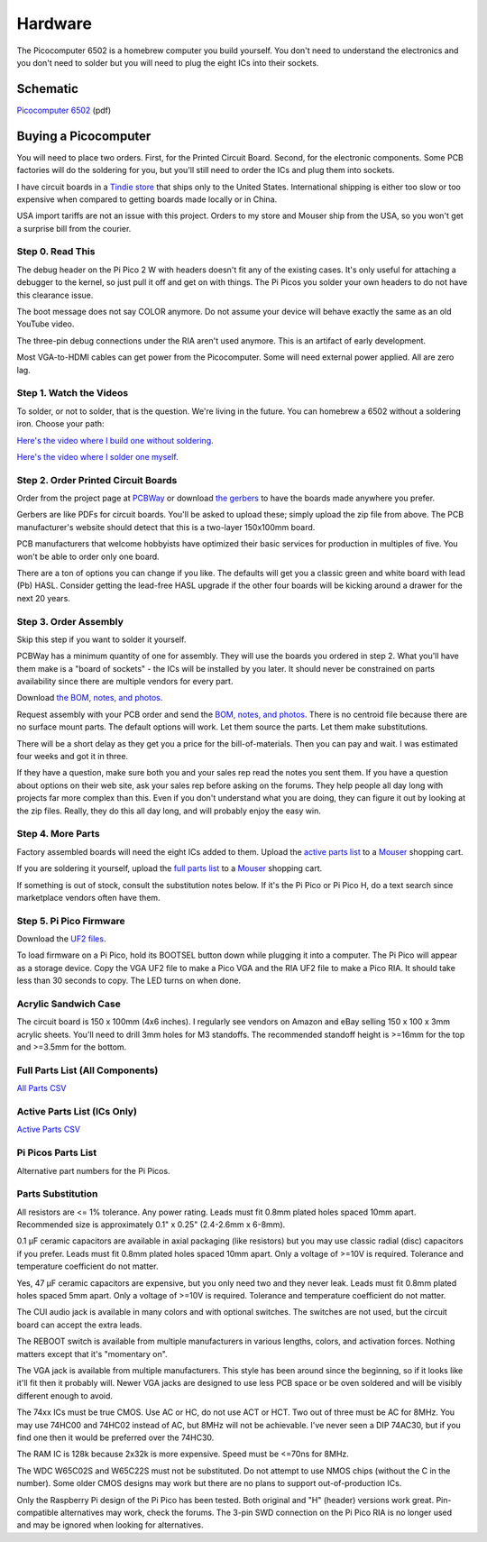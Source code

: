 ========
Hardware
========

The Picocomputer 6502 is a homebrew computer you build yourself. You don't
need to understand the electronics and you don't need to solder but you will
need to plug the eight ICs into their sockets.

Schematic
---------

`Picocomputer 6502 <_static/2023-06-07-rp6502.pdf>`_ (pdf)


Buying a Picocomputer
---------------------

You will need to place two orders. First, for the Printed Circuit Board.
Second, for the electronic components. Some PCB factories will do the
soldering for you, but you'll still need to order the ICs and plug them
into sockets.

I have circuit boards in a `Tindie store
<https://www.tindie.com/stores/rumbledethumps/>`_ that ships only to the
United States. International shipping is either too slow or too expensive
when compared to getting boards made locally or in China.

USA import tariffs are not an issue with this project. Orders to my store
and Mouser ship from the USA, so you won't get a surprise bill from the
courier.

Step 0. Read This
=================

The debug header on the Pi Pico 2 W with headers doesn't fit any of the
existing cases. It's only useful for attaching a debugger to the kernel,
so just pull it off and get on with things. The Pi Picos you solder your
own headers to do not have this clearance issue.

The boot message does not say COLOR anymore. Do not assume your device will
behave exactly the same as an old YouTube video.

The three-pin debug connections under the RIA aren't used anymore. This is
an artifact of early development.

Most VGA-to-HDMI cables can get power from the Picocomputer. Some will need
external power applied. All are zero lag.

Step 1. Watch the Videos
========================

To solder, or not to solder, that is the question. We're living in the
future. You can homebrew a 6502 without a soldering iron. Choose your path:

`Here's the video where I build one without soldering.
<https://youtu.be/4CjouKoCMUw>`_

`Here's the video where I solder one myself.
<https://youtu.be/bwgLXEQdq20>`_

Step 2. Order Printed Circuit Boards
====================================

Order from the project page at `PCBWay
<https://www.pcbway.com/project/shareproject/Picocomputer_6502_RP6502_03a79f88.html>`_
or download `the gerbers <_static/rp6502-reva-gerbers.zip>`_ to have the boards
made anywhere you prefer.

Gerbers are like PDFs for circuit boards. You'll be asked to upload these;
simply upload the zip file from above. The PCB manufacturer's website should
detect that this is a two-layer 150x100mm board.

PCB manufacturers that welcome hobbyists have optimized their basic services
for production in multiples of five. You won't be able to order only one board.

There are a ton of options you can change if you like. The defaults will get
you a classic green and white board with lead (Pb) HASL. Consider getting the
lead-free HASL upgrade if the other four boards will be kicking around a drawer
for the next 20 years.

Step 3. Order Assembly
======================

Skip this step if you want to solder it yourself.

PCBWay has a minimum quantity of one for assembly. They will use the boards
you ordered in step 2. What you'll have them make is a "board of sockets" - the
ICs will be installed by you later. It should never be constrained on parts
availability since there are multiple vendors for every part.

Download `the BOM, notes, and photos <_static/rp6502-reva-assembly.zip>`_.

Request assembly with your PCB order and send the `BOM, notes, and photos
<_static/rp6502-reva-assembly.zip>`_. There is no centroid file because there
are no surface mount parts. The default options will work. Let them source the
parts. Let them make substitutions.

There will be a short delay as they get you a price for the
bill-of-materials. Then you can pay and wait. I was estimated four weeks and
got it in three.

If they have a question, make sure both you and your sales rep read the notes
you sent them. If you have a question about options on their web site, ask your
sales rep before asking on the forums. They help people all day long with
projects far more complex than this. Even if you don't understand what you are
doing, they can figure it out by looking at the zip files. Really, they do this
all day long, and will probably enjoy the easy win.

Step 4. More Parts
==================

Factory assembled boards will need the eight ICs added to them. Upload the
`active parts list <_static/rp6502-reva-active.csv>`_ to a `Mouser
<https://mouser.com>`_ shopping cart.

If you are soldering it yourself, upload the `full parts list
<_static/rp6502-reva-full.csv>`_ to a Mouser_ shopping cart.

If something is out of stock, consult the substitution notes below. If it's the
Pi Pico or Pi Pico H, do a text search since marketplace vendors often have
them.

Step 5. Pi Pico Firmware
=========================

Download the `UF2 files
<https://github.com/picocomputer/rp6502/releases>`_.

To load firmware on a Pi Pico, hold its BOOTSEL button down while plugging it
into a computer. The Pi Pico will appear as a storage device. Copy the VGA UF2
file to make a Pico VGA and the RIA UF2 file to make a Pico RIA. It should
take less than 30 seconds to copy. The LED turns on when done.

Acrylic Sandwich Case
=====================

The circuit board is 150 x 100mm (4x6 inches). I regularly see vendors on
Amazon and eBay selling 150 x 100 x 3mm acrylic sheets. You'll need to drill
3mm holes for M3 standoffs. The recommended standoff height is >=16mm for the
top and >=3.5mm for the bottom.

Full Parts List (All Components)
=================================

`All Parts CSV <_static/rp6502-reva-full.csv>`_

.. csv-table::
   :file: _static/rp6502-reva-full.csv
   :header-rows: 1



Active Parts List (ICs Only)
=============================

`Active Parts CSV <_static/rp6502-reva-active.csv>`_

.. csv-table::
   :file: _static/rp6502-reva-active.csv
   :header-rows: 1

Pi Picos Parts List
===================

Alternative part numbers for the Pi Picos.

.. csv-table::
   :file: _static/rp6502-reva-picos.csv
   :header-rows: 1


Parts Substitution
===================

All resistors are <= 1% tolerance. Any power rating. Leads must fit 0.8mm
plated holes spaced 10mm apart. Recommended size is approximately 0.1" x 0.25"
(2.4-2.6mm x 6-8mm).

0.1 μF ceramic capacitors are available in axial packaging (like resistors) but
you may use classic radial (disc) capacitors if you prefer. Leads must fit
0.8mm plated holes spaced 10mm apart. Only a voltage of >=10V is required.
Tolerance and temperature coefficient do not matter.

Yes, 47 μF ceramic capacitors are expensive, but you only need two and they
never leak. Leads must fit 0.8mm plated holes spaced 5mm apart. Only a voltage
of >=10V is required. Tolerance and temperature coefficient do not matter.

The CUI audio jack is available in many colors and with optional switches. The
switches are not used, but the circuit board can accept the extra leads.

The REBOOT switch is available from multiple manufacturers in various lengths,
colors, and activation forces. Nothing matters except that it's "momentary on".

The VGA jack is available from multiple manufacturers. This style has been
around since the beginning, so if it looks like it'll fit then it probably
will. Newer VGA jacks are designed to use less PCB space or be oven soldered
and will be visibly different enough to avoid.

The 74xx ICs must be true CMOS. Use AC or HC, do not use ACT or HCT. Two out of
three must be AC for 8MHz. You may use 74HC00 and 74HC02 instead of AC, but
8MHz will not be achievable. I've never seen a DIP 74AC30, but if you find one
then it would be preferred over the 74HC30.

The RAM IC is 128k because 2x32k is more expensive. Speed must be <=70ns for
8MHz.

The WDC W65C02S and W65C22S must not be substituted. Do not attempt to use
NMOS chips (without the C in the number). Some older CMOS designs may work but
there are no plans to support out-of-production ICs.

Only the Raspberry Pi design of the Pi Pico has been tested. Both original and
"H" (header) versions work great. Pin-compatible alternatives may work, check
the forums. The 3-pin SWD connection on the Pi Pico RIA is no longer used and
may be ignored when looking for alternatives.
